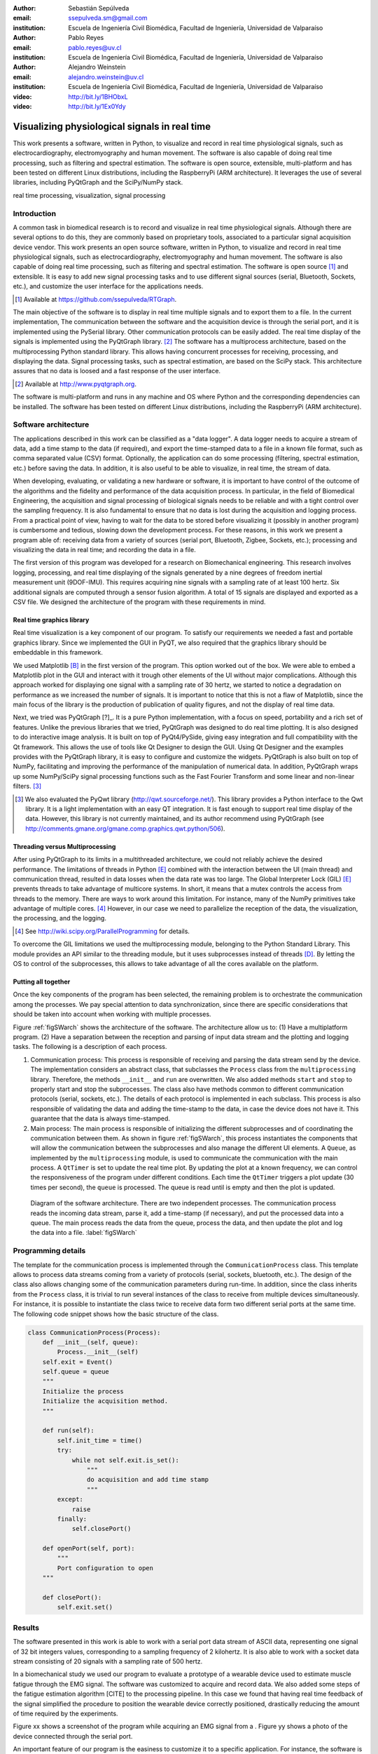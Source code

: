 :author: Sebastián Sepúlveda
:email: ssepulveda.sm@gmail.com
:institution: Escuela de Ingeniería Civil Biomédica, Facultad de Ingeniería, Universidad de Valparaíso

:author: Pablo Reyes
:email: pablo.reyes@uv.cl
:institution: Escuela de Ingeniería Civil Biomédica, Facultad de Ingeniería, Universidad de Valparaíso

:author: Alejandro Weinstein
:email: alejandro.weinstein@uv.cl
:institution: Escuela de Ingeniería Civil Biomédica, Facultad de Ingeniería, Universidad de Valparaíso

:video: http://bit.ly/1BHObxL
:video: http://bit.ly/1Ex0Ydy

------------------------------------------------
Visualizing physiological signals in real time
------------------------------------------------

.. class:: abstract

This work presents a software, written in Python, to visualize and record in real time physiological signals, such as electrocardiography,  electromyography and human movement. The software is also capable of doing real time processing, such as filtering and spectral estimation. The software is open source, extensible, multi-platform and has been tested on different Linux distributions, including the RaspberryPi (ARM architecture). It leverages the use of several libraries, including PyQtGraph and the SciPy/NumPy stack.

.. class:: keywords

   real time processing, visualization, signal processing

Introduction
------------

A common task in biomedical research is to record and visualize in real time physiological signals. Although there are several options to do this, they are commonly based on  proprietary tools, associated to a particular signal acquisition device vendor. This work presents an open source software, written in Python, to visualize and record in real time physiological signals, such as electrocardiography, electromyography and human movement. The software is also capable of doing real time processing, such as filtering and spectral estimation. The software is open source [#]_  and extensible. It is easy to add new signal processing tasks and to use different signal sources (serial, Bluetooth, Sockets, etc.), and customize the user interface for the applications needs.

.. [#] Available at https://github.com/ssepulveda/RTGraph.

The main objective of the software is to display in real time multiple signals and to export them to a file. In the current implementation, The communication between the software and the acquisition device is through the serial port, and it is implemented using the PySerial library. Other communication protocols can be easily added. The real time display of the signals is implemented using the PyQtGraph library. [#]_ The software has a multiprocess architecture, based on the multiprocessing Python standard library. This allows having concurrent processes for receiving, processing, and displaying the data. Signal processing tasks, such as spectral estimation, are based on the SciPy stack. This architecture assures that no data is loosed and a fast response of the user interface.

.. [#] Available at http://www.pyqtgraph.org.

The software is multi-platform and runs in any machine and OS where Python and the corresponding dependencies can be installed. The software has been tested on different Linux distributions, including the RaspberryPi (ARM architecture).


Software architecture
---------------------

The applications described in this work can be classified as a "data logger". A data logger needs to acquire a stream of data, add a time stamp to the data (if required), and export the time-stamped data to a file in a known file format, such as comma separated value (CSV) format. Optionally, the application can do some processing (filtering, spectral estimation, etc.) before saving the data. In addition, it is also useful to be able to visualize, in real time, the stream of data.

When developing, evaluating, or validating a new hardware or software, it is important to have  control of the outcome of the algorithms and the fidelity and performance of the data acquisition process. In particular, in the field of Biomedical Engineering, the acquisition and signal processing of biological signals needs to be reliable and with a tight control over the sampling frequency. It is also fundamental to ensure that no data is lost during the acquisition and logging process. From a practical point of view, having to wait for the data to be stored before visualizing it (possibly in another program) is cumbersome and tedious, slowing down the development process. For these reasons, in this work we present a program able of: receiving data from a variety of sources (serial port, Bluetooth, Zigbee, Sockets, etc.); processing and visualizing the data in real time; and recording the data in a file.

The first version of this program was developed for a research on Biomechanical engineering. This research involves logging, processing, and real time displaying of the signals generated by a nine degrees of freedom inertial measurement unit (9DOF-IMU). This requires acquiring nine signals with a sampling rate of at least 100 hertz. Six additional signals are computed through a sensor fusion algorithm. A total of 15 signals are displayed and exported as a CSV file. We designed the architecture of the program with these requirements in mind.


Real time graphics library
==========================

Real time visualization is a key component of our program. To satisfy our requirements we needed a fast and portable graphics library. Since we implemented the GUI in PyQT, we also required that the graphics library should be embeddable in this framework.

We used Matplotlib [B]_ in the first version of the program. This option worked out of the box. We were able to embed a Matplotlib plot in the GUI and interact with it trough other elements of the UI without major complications. Although this approach worked for displaying one signal with a sampling rate of 30 hertz, we started to notice a degradation on performance as we increased the number of signals. It is important to notice that this is not a flaw of Matplotlib, since the main focus of the library is the production of publication of quality figures, and not the display of real time data.

Next, we tried was PyQtGraph [?]_. It is a pure Python implementation, with a focus on speed, portability and a rich set of features. Unlike the previous libraries that we tried, PyQtGraph was designed to do real time plotting. It is also designed to do interactive image analysis. It is built on top of PyQt4/PySide, giving easy integration and full compatibility with the Qt framework. This allows the use of tools like Qt Designer to design the GUI. Using Qt Designer and the examples provides with the PyQtGraph library, it is easy to configure and customize the widgets. PyQtGraph is also built on top of NumPy, facilitating and improving the performance of the manipulation of numerical data. In addition, PyQtGraph wraps up some NumPy/SciPy signal processing functions such as the Fast Fourier Transform and some linear and non-linear filters. [#]_

.. [#] We also evaluated the PyQwt library (http://qwt.sourceforge.net/). This library provides a Python interface to the Qwt library. It is a light implementation with an easy QT integration. It is fast enough to support real time display of the data. However, this library is not currently maintained, and its author recommend using PyQtGraph (see http://comments.gmane.org/gmane.comp.graphics.qwt.python/506).


Threading versus Multiprocessing
================================

After using PyQtGraph to its limits in a multithreaded architecture, we could not reliably achieve the desired performance. The limitations of threads in Python [E]_ combined with the interaction between the UI (main thread) and communication thread, resulted in data losses when the data rate was too large. The Global Interpreter Lock (GIL) [E]_ prevents threads to take advantage of multicore systems. In short, it means that a mutex controls the access from threads to the memory. There are ways to work around this limitation. For instance, many of the NumPy primitives take advantage of multiple cores. [#]_ However, in our case we need to parallelize the reception of the data, the visualization, the processing, and the logging.

.. [#] See http://wiki.scipy.org/ParallelProgramming for details.

To overcome the GIL limitations we used the multiprocessing module, belonging to the Python Standard Library. This module provides an API similar to the threading module, but it uses subprocesses instead of threads [D]_. By letting the OS to control of the subprocesses, this allows to take advantage of all the cores available on the platform.

Putting all together
====================

Once the key components of the program has been selected, the remaining problem is to orchestrate the communication among the processes. We pay special attention to data synchronization, since there are specific considerations that should be taken into account when working with multiple processes.

Figure :ref:`figSWarch` shows the architecture of the software. The architecture allow us to: (1) Have a multiplatform program. (2) Have a separation between the reception and parsing of input data stream and the plotting and logging tasks. The following is a description of each process.

1. Communication process: This process is responsible of receiving and parsing the data stream send by the device. The implementation considers an abstract class, that subclasses the ``Process`` class from the ``multiprocessing`` library. Therefore, the methods  ``__init__`` and ``run`` are overwritten. We also added methods ``start`` and ``stop`` to properly start and stop the subprocesses. The class also have methods common to different communication protocols (serial, sockets, etc.). The details of each protocol is implemented in each subclass. This process is also responsible of validating the data and adding the time-stamp to the data, in case the device does not have it. This guarantee that the data is always time-stamped.

2. Main process: The main process is responsible of initializing the different subprocesses and of coordinating the communication between them. As shown in figure :ref:`figSWarch`, this process instantiates the components that will allow the communication between the subprocesses and also manage the different UI elements. A ``Queue``, as implemented by the ``multiprocessing`` module, is used to communicate the communication with the main process. A ``QtTimer`` is set to update the real time plot. By updating the plot at a known frequency, we can control the responsiveness of the program under different conditions. Each time the ``QtTimer`` triggers a plot update (30 times per second), the ``queue`` is processed. The queue is read until is empty and then the plot is updated.

.. figure:: sw_architecture.pdf

   Diagram of the software architecture. There are two independent processes. The communication process reads the incoming data stream, parse it, add a time-stamp (if necessary), and put the processed data into a queue. The main process reads the data from the queue, process the data, and then update the plot and log the data into a file. :label:`figSWarch`


Programming details
-------------------

The template for the communication process is implemented through the ``CommunicationProcess`` class. This template allows to process data streams coming from a variety of protocols (serial, sockets, bluetooth, etc.). The design of the class  also allows changing some of the communication parameters during run-time. In addition, since the class inherits from the ``Process`` class, it is trivial to run several instances of the class to receive from multiple devices simultaneously. For instance, it is possible to instantiate the class twice to receive data form two different serial ports at the same time. The following code snippet shows how the basic structure of the class. 

.. code-block:: python

	class CommunicationProcess(Process):
	    def __init__(self, queue):
	        Process.__init__(self)
            self.exit = Event()
            self.queue = queue
            """
            Initialize the process
            Initialize the acquisition method.
            """

            def run(self):
                self.init_time = time()
                try:
                    while not self.exit.is_set():
                        """
                        do acquisition and add time stamp
                        """
                except:
                    raise
                finally:
                    self.closePort()

            def openPort(self, port):
                """
                Port configuration to open
            """

            def closePort():
                self.exit.set()


Results
-------

The software presented in this work is able to work with a serial port data stream of ASCII data, representing one signal of 32 bit integers values, corresponding to a sampling frequency of 2 kilohertz. It is also able to work with a socket data stream consisting of 20 signals with a sampling rate of 500 hertz. 

In a biomechanical study we used our program to evaluate a prototype of a wearable device used to estimate muscle fatigue through the EMG signal. The software was customized to acquire and record data. We also added some steps of the fatigue estimation algorithm [CITE] to the processing pipeline. In this case we found that having real time feedback of the signal simplified  the procedure to position the wearable device correctly positioned, drastically reducing the amount of time required by the experiments.

Figure xx shows a screenshot of the program while acquiring an EMG signal from a . Figure yy shows a photo of the device connected through the serial port.

An important feature of our program is the easiness to customize it to a specific application. For instance, the software is being used to acquire a set of pressure signals from a device used to monitor monitor nutrition disorders in premature infants. The customization included: (1) modifying the software acquire two pressure signals from the serial port; and (2) to perform some specific signal processing before displaying  to display the results of the monitoring. In this example it is important to emphasize that the changes to the program were made by a researcher different than the main developer of our program. We claim that this is possible because our program is written in Python. This makes it easier to understand and modify the code than a program written in a lower level language.

See the following links for two examples where the software is used to acquire EMG signals from different devices: http://bit.ly/1BHObxL, http://bit.ly/1Ex0Ydy.

The software presented in this work has been tested with different devices, communication protocols, platforms and operating systems (OSs). The initial development was done and tested on the platforms x86, x64 and ARM (RaspberryPy) running Linux. However, this version of the software did not worked as expected on OS X and Windows, due to some restrictions of the multiprocessing library in these OSs. Despite the fact that OS X is a Unix-like OS, there are some multiprocessing methods not implemented in the multiprocessing library. In particular, the method ``qsize``, used to get the approximated size of the queue, is not implemented in OS X. The lack of the ``os.fork()`` call in Windows add some extra limitation when running a program on this OS. Since in this case a child process can not access the parent resources, it is necessary that subclasses of the ``Process`` class must be picklable. Although the documentation of the library contains some suggestions to overcome this restrictions, currently we are not able to run our program on Windows.

Conclusions
-----------

In this work we presented a program developed to record, process and visualize physiological signals in real time. Although many people consider Python as a "slow" language, this work shows that it is possible to use Python to write applications able to work in real time. At the same time, the clarity and simplicity of Python allowed us to end up in a program that it is easy to modify and extend, even by people who is not familiar with the base code.

We also believe that our solution is a contribution to the open source and Do It Yourself (DIY) communities. Typically, programs to receive and manipulate data in real time are developed using proprietary tools such as LabView or MATLAB. The cost of these tools prevent users of these communities to have access to solutions like the described in this work.


This software could lead to good solution for rapid prototyping and for the growing community based on the open source and DIY. Has shown in the Use cases, most of the devices are prototyped with development platforms like Arduino. This software could help in the development of similar projects, even in more general engineering projects or others fields. A more general software could be developed to enable the DIY and electronics enthusiast to have simple tools to start in the electronics and programming world.

In the future our first priority is to make our program work in platforms running OS X and Windows. We are currently investigating how to overcome the restriction imposed by the multiprocessing platform on these OSs. Next, we will focus on improving the UI. In particular, we will add the option to change the software behavior, in terms of plot and processing parameters, on the fly, instead of requiring a change in the source code. Finally, we will refactor the architecture of the program to improve the performance, so we can handle higher data rates. In this respect, the main change we plan to do is to move the signal processing computation to another process, leveraging the existence of multi-core machines. (PROBABLEMENTE MAL REDACTADO. REVISAR).


Acknowledgments
---------------

This research was partially supported by the Advanced Center for Electrical and
Electronic Engineering, Basal Project FB0008, Conicyt.

References
----------
.. [A] L. Campagnola. *PyQtGraph. Scientific Graphics and GUI Library for Python*,

.. [B] J. D. Hunter. *Matplotlib: A 2D graphics environment*,
			Computing In Science \& Engineering, 9(3):90-95, IEEE COMPUTER SOC, 2007.

.. [D] https://docs.python.org/2/library/multiprocessing.html

.. [E] Beazley, David. *Understanding the python gil*, In PyCON Python Conference. Atlanta, Georgia. 2010.



..  LocalWords:  electromyography SciPy NumPy biomedical RaspberryPi PySerial multiprocess
